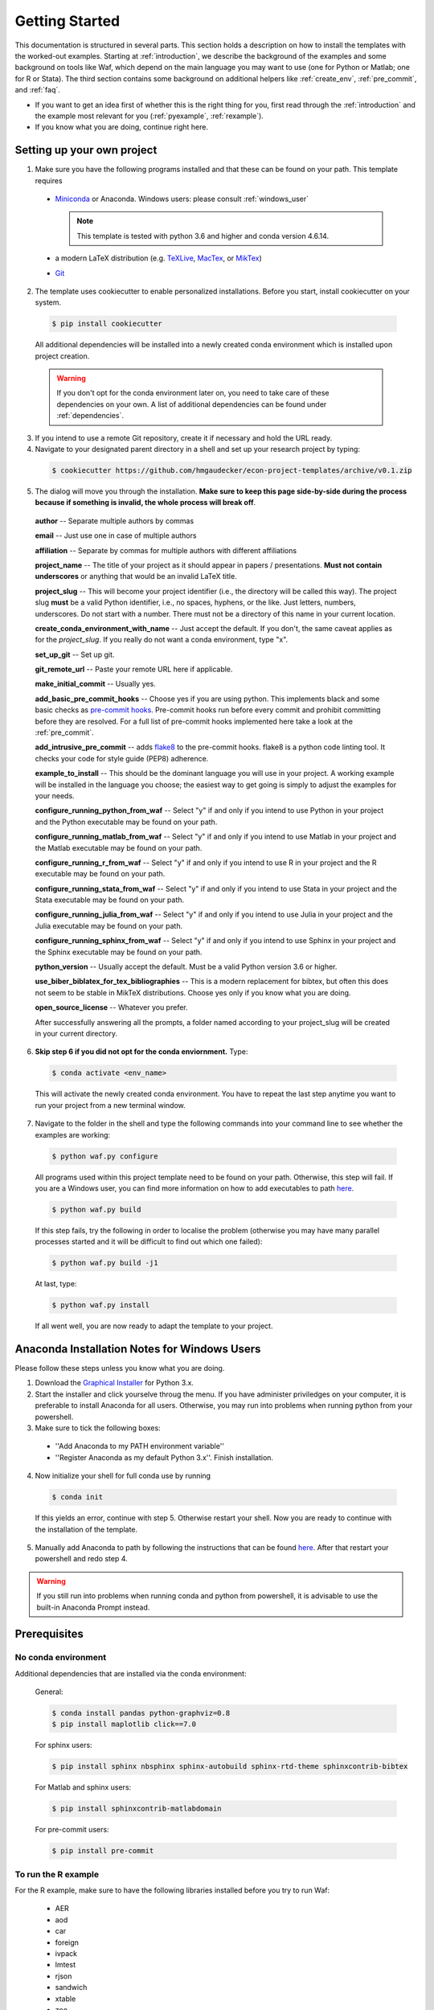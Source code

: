 .. _getting_started:

***************
Getting Started
***************

This documentation is structured in several parts. This section holds a description on how to install the templates with the worked-out examples. Starting at :ref:`introduction`, we describe the background of the examples and some background on tools like Waf, which depend on the main language you may want to use (one for Python or Matlab; one for R or Stata). The third section contains some background on additional helpers like :ref:`create_env`, :ref:`pre_commit`, and :ref:`faq`.

* If you want to get an idea first of whether this is the right thing for you, first read through the :ref:`introduction` and the example most relevant for you (:ref:`pyexample`, :ref:`rexample`).
* If you know what you are doing, continue right here.


.. _dialog:

Setting up your own project
===========================

1.  Make sure you have the following programs installed and that these can be found on your path. This template requires

  * `Miniconda <http://conda.pydata.org/miniconda.html>`_ or Anaconda. Windows users: please consult :ref:`windows_user`

    .. note::
        This template is tested with python 3.6 and higher and conda version 4.6.14.

  * a modern LaTeX distribution (e.g. `TeXLive <www.tug.org/texlive/>`_, `MacTex <http://tug.org/mactex/>`_, or `MikTex <http://miktex.org/>`_)

  * `Git <https://git-scm.com/downloads>`_


2. The template uses cookiecutter to enable personalized installations. Before you start, install cookiecutter on your system.

  .. code-block:: bash

    $ pip install cookiecutter

  All additional dependencies will be installed into a newly created conda environment which is installed upon project creation.

  .. warning::

    If you don't opt for the conda environment later on, you need to take care of these dependencies on your own. A list of additional dependencies can be found under :ref:`dependencies`.

3. If you intend to use a remote Git repository, create it if necessary and hold the URL ready.

4. Navigate to your designated parent directory in a shell and set up your research project by typing:

  .. code-block:: bash

    $ cookiecutter https://github.com/hmgaudecker/econ-project-templates/archive/v0.1.zip

5. The dialog will move you through the installation. **Make sure to keep this page side-by-side during the process because if something is invalid, the whole process will break off**.

  **author** -- Separate multiple authors by commas

  **email** -- Just use one in case of multiple authors

  **affiliation** -- Separate by commas for multiple authors with different affiliations

  **project_name** -- The title of your project as it should appear in papers / presentations. **Must not contain underscores** or anything that would be an invalid LaTeX title.

  **project_slug** -- This will become your project identifier (i.e., the directory will be called this way). The project slug **must** be a valid Python identifier, i.e., no spaces, hyphens, or the like. Just letters, numbers, underscores. Do not start with a number. There must not be a directory of this name in your current location.

  **create_conda_environment_with_name** -- Just accept the default. If you don't, the same caveat applies as for the *project_slug*. If you really do not want a conda environment, type "x".

  **set_up_git** -- Set up git.

  **git_remote_url** -- Paste your remote URL here if applicable.

  **make_initial_commit** -- Usually yes.

  **add_basic_pre_commit_hooks** -- Choose yes if you are using python. This implements black and some basic checks as `pre-commit hooks <https://pre-commit.com/>`_. Pre-commit hooks run before every commit and prohibit committing before they are resolved. For a full list of pre-commit hooks implemented here take a look at the :ref:`pre_commit`.

  **add_intrusive_pre_commit** -- adds `flake8 <http://flake8.pycqa.org/en/latest/>`_ to the pre-commit hooks. flake8 is a python code linting tool. It checks your code for style guide (PEP8) adherence.

  **example_to_install** -- This should be the dominant language you will use in your project. A working example will be installed in the language you choose; the easiest way to get going is simply to adjust the examples for your needs.

  **configure_running_python_from_waf** -- Select "y" if and only if you intend to use Python in your project and the Python executable may be found on your path.

  **configure_running_matlab_from_waf** -- Select "y" if and only if you intend to use Matlab in your project and the Matlab executable may be found on your path.

  **configure_running_r_from_waf** -- Select "y" if and only if you intend to use R in your project and the R executable may be found on your path.

  **configure_running_stata_from_waf** -- Select "y" if and only if you intend to use Stata in your project and the Stata executable may be found on your path.

  **configure_running_julia_from_waf** -- Select "y" if and only if you intend to use Julia in your project and the Julia executable may be found on your path.

  **configure_running_sphinx_from_waf** -- Select "y" if and only if you intend to use Sphinx in your project and the Sphinx executable may be found on your path.

  **python_version** -- Usually accept the default. Must be a valid Python version 3.6 or higher.

  **use_biber_biblatex_for_tex_bibliographies** -- This is a modern replacement for bibtex, but often this does not seem to be stable in MikTeX distributions. Choose yes only if you know what you are doing.

  **open_source_license** -- Whatever you prefer.

  After successfully answering all the prompts, a folder named according to your project_slug will be created in your current directory.

6. **Skip step 6 if you did not opt for the conda enviornment.** Type:

  .. code-block:: bash

    $ conda activate <env_name>

  This will activate the newly created conda environment. You have to repeat the last step anytime you want to run your project from a new terminal window.

7. Navigate to the folder in the shell and type the following commands into your command line to see whether the examples are working:

  .. code-block:: bash

      $ python waf.py configure


  All programs used within this project template need to be found on your path. Otherwise, this step will fail. If you are a Windows user, you can find more information on how to add executables to path `here <https://www.computerhope.com/issues/ch000549.htm>`_.

  .. code-block:: bash

      $ python waf.py build

  If this step fails, try the following in order to localise the problem (otherwise you may have many parallel processes started and it will be difficult to find out which one failed):

  .. code-block:: bash

      $ python waf.py build -j1

  At last, type:

  .. code-block:: bash

      $ python waf.py install

  If all went well, you are now ready to adapt the template to your project.


.. _windows_user:

Anaconda Installation Notes for Windows Users
==============================================

Please follow these steps unless you know what you are doing.

1. Download the `Graphical Installer <https://www.anaconda.com/distribution/#windows>`_ for Python 3.x.

2. Start the installer and click yourselve throug the menu. If you have administer priviledges on your computer, it is preferable to install Anaconda for all users. Otherwise, you may run into problems when running python from your powershell.

3. Make sure to tick the following boxes:

  - ''Add Anaconda to my PATH environment variable''
  - ''Register Anaconda as my default Python 3.x''. Finish installation.

4. Now initialize your shell for full conda use by running

  .. code-block:: bash

    $ conda init

  If this yields an error, continue with step 5. Otherwise restart your shell. Now you are ready to continue with the installation of the template.

5. Manually add Anaconda to path by following the instructions that can be found `here <https://www.computerhope.com/issues/ch000549.htm>`_. After that restart your powershell and redo step 4.

.. warning::

  If you still run into problems when running conda and python from powershell, it is advisable to use the built-in Anaconda Prompt instead.

.. _dependencies:

Prerequisites
========================

No conda environment
---------------------

Additional dependencies that are installed via the conda environment:

  General:

  .. code-block:: bash

    $ conda install pandas python-graphviz=0.8
    $ pip install maplotlib click==7.0

  For sphinx users:

  .. code-block:: bash

    $ pip install sphinx nbsphinx sphinx-autobuild sphinx-rtd-theme sphinxcontrib-bibtex

  For Matlab and sphinx users:

  .. code-block:: bash

    $ pip install sphinxcontrib-matlabdomain

  For pre-commit users:

  .. code-block:: bash

    $ pip install pre-commit


.. _r_dependencies:

To run the R example
--------------------

For the R example, make sure to have the following libraries installed before you try to run Waf:

  - AER
  - aod
  - car
  - foreign
  - ivpack
  - lmtest
  - rjson
  - sandwich
  - xtable
  - zoo

  Quick 'n' dirty command in an R shell:


.. code-block:: r

      install.packages(
          c(
              "foreign",
              "AER",
              "aod",
              "car",
              "ivpack",
              "lmtest",
              "rjson",
              "sandwich",
              "xtable",
              "zoo"
          )
      )



Suggestions for starting a new project
======================================

Your general strategy should be one of **divide and conquer**. If you are not used to thinking in computer science / software engineering terms, it will be hard to wrap your head around a lot of the things going on. So write one bit of code at a time, understand what is going on, and move on.

#. Install the template for the language of your choice as described in :ref:`dialog`
#. I suggest you leave the examples in place.
#. Now add your own data and code bit by bit, append the wscript files as necessary. To see what is happening, it might be useful to comment out some steps
#. Once you got the hang of how things work, remove the examples (both the files and the code in the wscript files)


Suggestions for porting an existing project
===========================================

Your general strategy should be one of **divide and conquer**. If you are not used to thinking in computer science / software engineering terms, it will be hard to wrap your head around a lot of the things going on. So move one bit of code at a time to the template, understand what is going on, and move on.

#. Install the template for the language of your choice as described in :ref:`dialog`
#. Assuming that you use git, first move all the code in the existing project to a subdirectory called old_code. Commit.
#. Decide on which steps you'll likely need / use (e.g., in a simulation exercise you probably won't need any data management). Delete the directories you do not need from ``src`` and the corresponding ``ctx.recurse()`` calls in ``src/wscript``. Commit.
#. Start with the data management code. To do so, comment out everything except for the recursions to the library and data_management directories from src/wscript
#. Move your data files to the right new spot. Delete the ones from the template.
#. Copy & paste the body of (the first steps of) your data management code to the example files, keeping the basic machinery in place. E.g., in case of the Stata template: In the ``src/data_management/clean_data.do`` script, keep the top lines (inclusion of project paths and opening of the log file). Paste your code below that and adjust the last lines saving the dta file.
#. Adjust the ``src/data_management/wscript`` file with the right filenames.
#. Run waf, adjusting the code for the errors you'll likely see.
#. Move on step-by-step like this.

